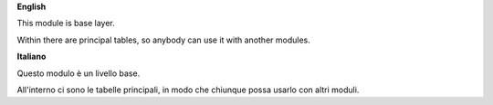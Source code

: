 **English**

This module is base layer.

Within there are principal tables,
so anybody can use it with another modules.


**Italiano**

Questo modulo è un livello base.

All'interno ci sono le tabelle principali,
in modo che chiunque possa usarlo con altri
moduli.

